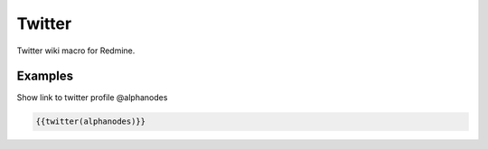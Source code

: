 Twitter
-------

Twitter wiki macro for Redmine.

.. function:: {{twitter(profile)}}

    show link to Twitter profile

    :param string profile: Twitter profile name with @. E.g. alphanodes

Examples
++++++++

Show link to twitter profile @alphanodes

.. code-block:: smarty

  {{twitter(alphanodes)}}
